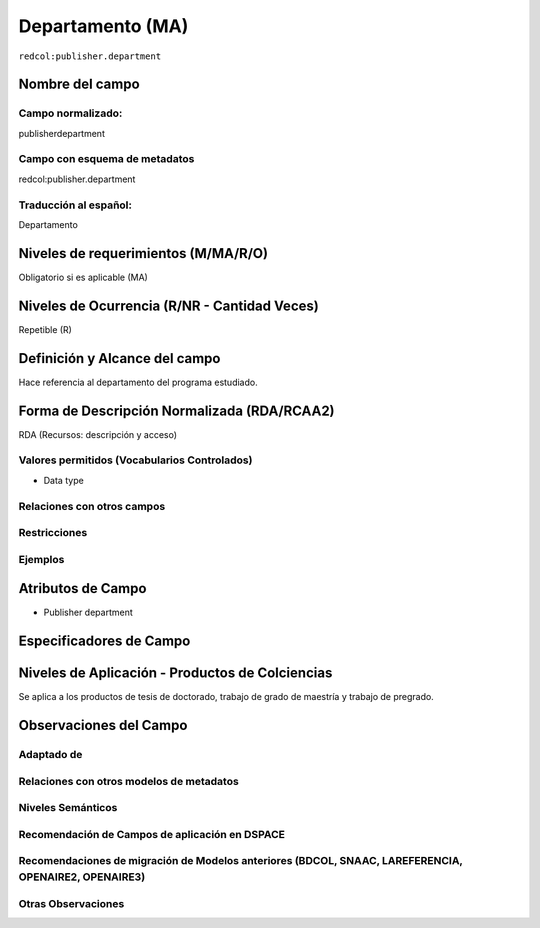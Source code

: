 .. _redcol:publisher.department:


Departamento (MA)
=================

``redcol:publisher.department``

Nombre del campo
----------------

Campo normalizado:
~~~~~~~~~~~~~~~~~~
publisherdepartment

Campo con esquema de metadatos
~~~~~~~~~~~~~~~~~~~~~~~~~~~~~~
redcol:publisher.department

Traducción al español:
~~~~~~~~~~~~~~~~~~~~~~
Departamento

Niveles de requerimientos (M/MA/R/O)
------------------------------------
Obligatorio si es aplicable (MA)

Niveles de Ocurrencia (R/NR - Cantidad Veces)
---------------------------------------------
Repetible (R)

Definición y Alcance del campo
------------------------------
Hace referencia al departamento del programa estudiado.

Forma de Descripción Normalizada (RDA/RCAA2)
-----------------------------------------------
RDA (Recursos: descripción y acceso)

Valores permitidos (Vocabularios Controlados)
~~~~~~~~~~~~~~~~~~~~~~~~~~~~~~~~~~~~~~~~~~~~~
- Data type

Relaciones con otros campos
~~~~~~~~~~~~~~~~~~~~~~~~~~~

Restricciones
~~~~~~~~~~~~~

Ejemplos
~~~~~~~~

.. code-block:: xml
   :linenos:

   <redcol:publisher.department>Ciencias básicas e ingenierías </redcol:publisher.department>

.. _DataCite MetadataKernel: http://schema.datacite.org/meta/kernel-4.1/

Atributos de Campo
------------------
- Publisher department

Especificadores de Campo
------------------------

Niveles de Aplicación - Productos de Colciencias
------------------------------------------------
Se aplica a los productos de tesis de doctorado, trabajo de grado de maestría y trabajo de pregrado. 

Observaciones del Campo
-----------------------

Adaptado de
~~~~~~~~~~~

Relaciones con otros modelos de metadatos
~~~~~~~~~~~~~~~~~~~~~~~~~~~~~~~~~~~~~~~~~

Niveles Semánticos
~~~~~~~~~~~~~~~~~~

Recomendación de Campos de aplicación en DSPACE
~~~~~~~~~~~~~~~~~~~~~~~~~~~~~~~~~~~~~~~~~~~~~~~

Recomendaciones de migración de Modelos anteriores (BDCOL, SNAAC, LAREFERENCIA, OPENAIRE2, OPENAIRE3)
~~~~~~~~~~~~~~~~~~~~~~~~~~~~~~~~~~~~~~~~~~~~~~~~~~~~~~~~~~~~~~~~~~~~~~~~~~~~~~~~~~~~~~~~~~~~~~~~~~~~~

Otras Observaciones
~~~~~~~~~~~~~~~~~~~

.. _DataCite MetadataKernel: http://schema.datacite.org/meta/kernel-4.1/
